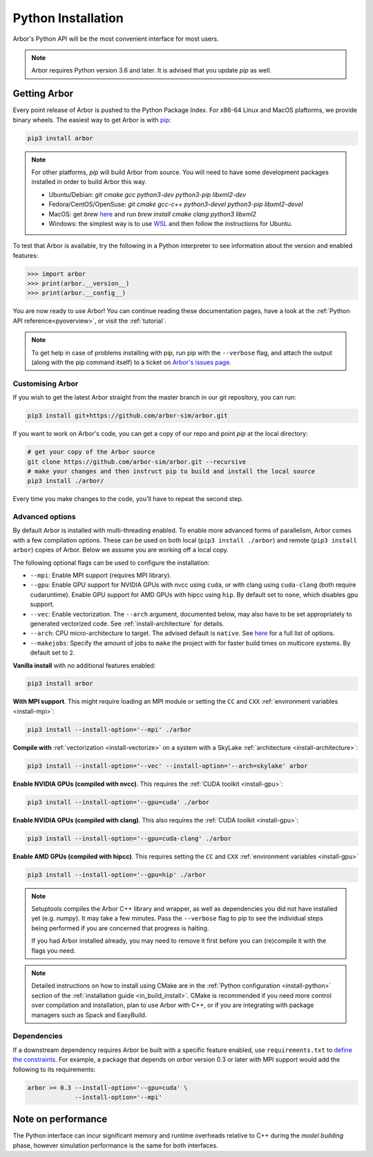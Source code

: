 .. _in_python:

Python Installation
===================

Arbor's Python API will be the most convenient interface for most users.

.. note::
    Arbor requires Python version 3.6 and later. It is advised that you update `pip` as well.

Getting Arbor
-------------

Every point release of Arbor is pushed to the Python Package Index.
For x86-64 Linux and MacOS plaftorms, we provide binary wheels.
The easiest way to get Arbor is with
`pip <https://packaging.python.org/tutorials/installing-packages>`_:

.. code-block:: bash

    pip3 install arbor

.. note::
    For other platforms, `pip` will build Arbor from source.
    You will need to have some development packages installed in order to build Arbor this way.

    * Ubuntu/Debian: `git cmake gcc python3-dev python3-pip libxml2-dev`
    * Fedora/CentOS/OpenSuse: `git cmake gcc-c++ python3-devel python3-pip libxml2-devel`
    * MacOS: get `brew` `here <https://brew.sh>`_ and run `brew install cmake clang python3 libxml2`
    * Windows: the simplest way is to use `WSL <https://docs.microsoft.com/en-us/windows/wsl/install-win10>`_ and then follow the instructions for Ubuntu.

To test that Arbor is available, try the following in a Python interpreter
to see information about the version and enabled features:

.. code-block:: python

    >>> import arbor
    >>> print(arbor.__version__)
    >>> print(arbor.__config__)

You are now ready to use Arbor! You can continue reading these documentation pages, have a look at the
:ref:`Python API reference<pyoverview>`, or visit the :ref:`tutorial`.

.. Note::
    To get help in case of problems installing with pip, run pip with the ``--verbose`` flag, and attach the output
    (along with the pip command itself) to a ticket on `Arbor's issues page <https://github.com/arbor-sim/arbor/issues>`_.

.. _in_python_custom:

Customising Arbor
^^^^^^^^^^^^^^^^^

If you wish to get the latest Arbor straight from
the master branch in our git repository, you can run:

.. code-block:: bash

    pip3 install git+https://github.com/arbor-sim/arbor.git

If you want to work on Arbor's code, you can get a copy of our repo and point `pip` at the local directory:

.. code-block:: bash

    # get your copy of the Arbor source
    git clone https://github.com/arbor-sim/arbor.git --recursive
    # make your changes and then instruct pip to build and install the local source
    pip3 install ./arbor/

Every time you make changes to the code, you'll have to repeat the second step.

Advanced options
^^^^^^^^^^^^^^^^

By default Arbor is installed with multi-threading enabled. To enable more advanced forms of parallelism,
Arbor comes with a few compilation options. These can be used on both local (``pip3 install ./arbor``) and
remote (``pip3 install arbor``) copies of Arbor. Below we assume you are working off a local copy.

The following optional flags can be used to configure the installation:

* ``--mpi``: Enable MPI support (requires MPI library).
* ``--gpu``: Enable GPU support for NVIDIA GPUs with nvcc using ``cuda``, or with clang using ``cuda-clang`` (both require cudaruntime).
  Enable GPU support for AMD GPUs with hipcc using ``hip``. By default set to ``none``, which disables gpu support.
* ``--vec``: Enable vectorization. The ``--arch`` argument, documented below, may also have to be set appropriately to generated vectorized code.
  See :ref:`install-architecture` for details.
* ``--arch``: CPU micro-architecture to target. The advised default is ``native``.
  See `here <https://gcc.gnu.org/onlinedocs/gcc/x86-Options.html>`_ for a full list of options.
* ``--makejobs``: Specify the amount of jobs to ``make`` the project with for faster build times on multicore systems. By default set to ``2``.

**Vanilla install** with no additional features enabled:

.. code-block:: bash

    pip3 install arbor

**With MPI support**. This might require loading an MPI module or setting the ``CC`` and ``CXX``
:ref:`environment variables <install-mpi>`:

.. code-block:: bash

    pip3 install --install-option='--mpi' ./arbor

**Compile with** :ref:`vectorization <install-vectorize>` on a system with a SkyLake
:ref:`architecture <install-architecture>`:

.. code-block:: bash

    pip3 install --install-option='--vec' --install-option='--arch=skylake' arbor

**Enable NVIDIA GPUs (compiled with nvcc)**. This requires the :ref:`CUDA toolkit <install-gpu>`:

.. code-block:: bash

    pip3 install --install-option='--gpu=cuda' ./arbor

**Enable NVIDIA GPUs (compiled with clang)**. This also requires the :ref:`CUDA toolkit <install-gpu>`:

.. code-block:: bash

    pip3 install --install-option='--gpu=cuda-clang' ./arbor

**Enable AMD GPUs (compiled with hipcc)**. This requires setting the ``CC`` and ``CXX``
:ref:`environment variables <install-gpu>`

.. code-block:: bash

    pip3 install --install-option='--gpu=hip' ./arbor

.. Note::
    Setuptools compiles the Arbor C++ library and wrapper, as well as dependencies you did not have installed
    yet (e.g. `numpy`). It may take a few minutes. Pass the ``--verbose`` flag to pip
    to see the individual steps being performed if you are concerned that progress
    is halting.

    If you had Arbor installed already, you may need to remove it first before you can (re)compile
    it with the flags you need.

.. Note::
    Detailed instructions on how to install using CMake are in the
    :ref:`Python configuration <install-python>` section of the :ref:`installation guide <in_build_install>`.
    CMake is recommended if you need more control over compilation and installation, plan to use Arbor with C++,
    or if you are integrating with package managers such as Spack and EasyBuild.

Dependencies
^^^^^^^^^^^^

If a downstream dependency requires Arbor be built with
a specific feature enabled, use ``requirements.txt`` to
`define the constraints <https://pip.pypa.io/en/stable/reference/pip_install/#per-requirement-overrides>`_.
For example, a package that depends on `arbor` version 0.3 or later
with MPI support would add the following to its requirements:

.. code-block:: python

    arbor >= 0.3 --install-option='--gpu=cuda' \
                 --install-option='--mpi'

Note on performance
-------------------

The Python interface can incur significant memory and runtime overheads relative to C++
during the *model building* phase, however simulation performance is the same
for both interfaces.

